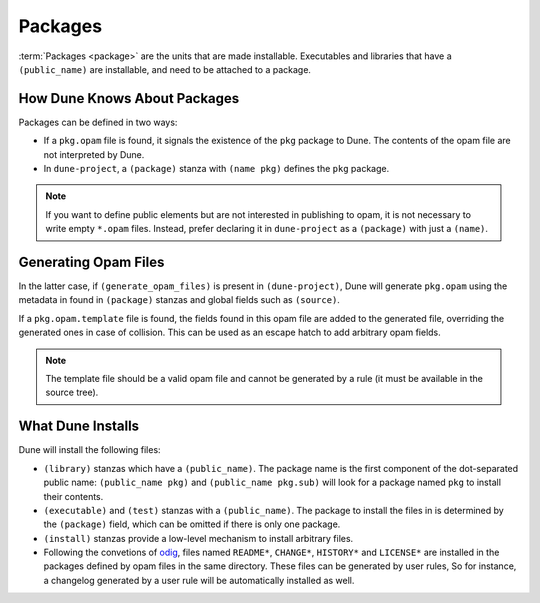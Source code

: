 Packages
========

:term:`Packages <package>` are the units that are made installable. Executables
and libraries that have a ``(public_name)`` are installable, and need to be
attached to a package.

How Dune Knows About Packages
-----------------------------

Packages can be defined in two ways:

- If a ``pkg.opam`` file is found, it signals the existence of the ``pkg``
  package to Dune. The contents of the opam file are not interpreted by Dune.
- In ``dune-project``, a ``(package)`` stanza with ``(name pkg)`` defines the
  ``pkg`` package.

.. note::

   If you want to define public elements but are not interested in publishing
   to opam, it is not necessary to write empty ``*.opam`` files. Instead,
   prefer declaring it in ``dune-project`` as a ``(package)`` with just a
   ``(name)``.

Generating Opam Files
---------------------

In the latter case, if ``(generate_opam_files)`` is present in
``(dune-project)``, Dune will generate ``pkg.opam`` using the metadata in found in ``(package)`` stanzas and global fields such as ``(source)``.

.. seealso:: :doc:`../howto/opam-file-generation`

If a ``pkg.opam.template`` file is found, the fields found in this opam file
are added to the generated file, overriding the generated ones in case of
collision. This can be used as an escape hatch to add arbitrary opam fields.

.. note::

   The template file should be a valid opam file and cannot be generated by a
   rule (it must be available in the source tree).

What Dune Installs
------------------

Dune will install the following files:

- ``(library)`` stanzas which have a ``(public_name)``. The package name is the
  first component of the dot-separated public name: ``(public_name pkg)`` and
  ``(public_name pkg.sub)`` will look for a package named ``pkg`` to install
  their contents.
- ``(executable)`` and ``(test)`` stanzas with a ``(public_name)``. The package
  to install the files in is determined by the ``(package)`` field, which can
  be omitted if there is only one package.
- ``(install)`` stanzas provide a low-level mechanism to install arbitrary
  files.
- Following the convetions of `odig`_, files named ``README*``, ``CHANGE*``,
  ``HISTORY*`` and ``LICENSE*`` are installed in the packages defined by opam
  files in the same directory. These files can be generated by user rules, So
  for instance, a changelog generated by a user rule will be automatically
  installed as well.

.. _odig: https://erratique.ch/software/odig
